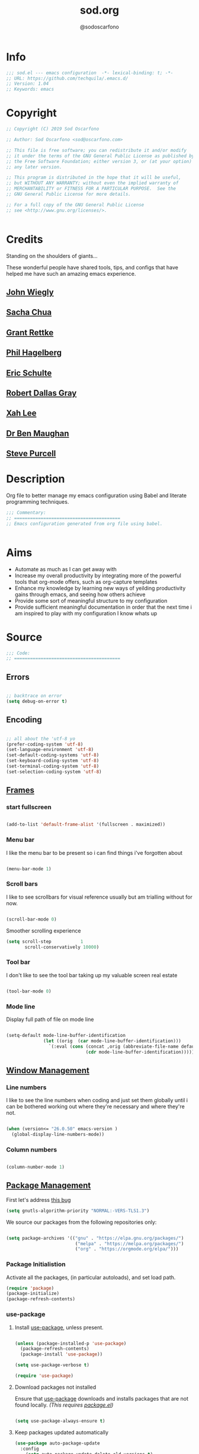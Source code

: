 #+TITLE: sod.org
#+AUTHOR: @sodoscarfono
#+EMAIL: sod@oscarfono.com

* Info
  #+BEGIN_SRC emacs-lisp :tangle yes
;;; sod.el --- emacs configuration  -*- lexical-binding: t; -*-
;; URL: https://github.com/techquila/.emacs.d/
;; Version: 1.04
;; Keywords: emacs
  #+END_SRC
* Copyright
  #+BEGIN_SRC emacs-lisp :tangle yes
;; Copyright (C) 2019 Sod Oscarfono

;; Author: Sod Oscarfono <sod@oscarfono.com>

;; This file is free software; you can redistribute it and/or modify
;; it under the terms of the GNU General Public License as published by
;; the Free Software Foundation; either version 3, or (at your option)
;; any later version.

;; This program is distributed in the hope that it will be useful,
;; but WITHOUT ANY WARRANTY; without even the implied warranty of
;; MERCHANTABILITY or FITNESS FOR A PARTICULAR PURPOSE.  See the
;; GNU General Public License for more details.

;; For a full copy of the GNU General Public License
;; see <http://www.gnu.org/licenses/>.


  #+END_SRC
* Credits
  Standing on the shoulders of giants...

  These wonderful people have shared tools, tips, and configs that have helped me have such an amazing emacs experience.

** [[https://github.com/jwiegley/dot-emacs/blob/master/init.el][John Wiegly]]
** [[http://pages.sachachua.com/.emacs.d/Sacha.html][Sacha Chua]]
** [[http://www.wisdomandwonder.com/wp-content/uploads/2014/03/C3F.html][Grant Rettke]]
** [[https://github.com/technomancy/emacs-starter-kit][Phil Hagelberg]]
** [[https://eschulte.github.io/emacs24-starter-kit/][Eric Schulte]]
** [[https://github.com/rdallasgray/graphene][Robert Dallas Gray]]
** [[http://ergoemacs.org/emacs/blog.html][Xah Lee]]

** [[http://pragmaticemacs.com/emacs/org-mode-basics-vii-a-todo-list-with-schedules-and-deadlines/][Dr Ben Maughan]]

** [[https://github.com/purcell][Steve Purcell]]
* Description
  Org file to better manage my emacs configuration using Babel and literate programming techniques.
  #+BEGIN_SRC emacs-lisp :tangle yes
;;; Commentary:
;; ========================================
;; Emacs configuration generated from org file using babel.


  #+END_SRC
* Aims
  - Automate as much as I can get away with
  - Increase my overall productivity by integrating more of the powerful tools that org-mode offers, such as org-capture templates
  - Enhance my knowledge by learning new ways of yeilding productivity gains through emacs, and seeing how others achieve
  - Provide some sort of meaningful structure to my configuration
  - Provide sufficient meaningful documentation in order that the next time i am inspired to play with my configuration I know whats up

* Source
  #+BEGIN_SRC emacs-lisp :tangle yes
  ;;; Code:
  ;; ========================================
  #+END_SRC

** Errors

   #+BEGIN_SRC emacs-lisp :tangle yes

;; backtrace on error
(setq debug-on-error t)

   #+END_SRC

** Encoding

   #+begin_src emacs-lisp :tangle yes

;; all about the 'utf-8 yo
(prefer-coding-system 'utf-8)
(set-language-environment 'utf-8)
(set-default-coding-systems 'utf-8)
(set-keyboard-coding-system 'utf-8)
(set-terminal-coding-system 'utf-8)
(set-selection-coding-system 'utf-8)

   #+end_src

** [[https://www.gnu.org/software/emacs/manual/html_node/elisp/Windows-and-Frames.html#Windows-and-Frames][Frames]]

*** start fullscreen
    #+begin_src emacs-lisp :tangle yes

(add-to-list 'default-frame-alist '(fullscreen . maximized))

    #+end_src
   
*** Menu bar
    I like the menu bar to be present so i can find things i've forgotten about
    #+begin_src emacs-lisp :tangle yes

(menu-bar-mode 1)

    #+end_src

*** Scroll bars
    I like to see scrollbars for visual reference usually but am trialling without for now.
    #+begin_src emacs-lisp :tangle yes

(scroll-bar-mode 0)

    #+end_src

    Smoother scrolling experience
    #+begin_src emacs-lisp :tangle yes
(setq scroll-step           1
       scroll-conservatively 10000)
    #+end_src

*** Tool bar
    I don't like to see the tool bar taking up my valuable screen real estate
    #+begin_src emacs-lisp :tangle yes

(tool-bar-mode 0)

    #+end_src

*** Mode line
    Display full path of file on mode line

    #+begin_src emacs-lisp :tangle yes

(setq-default mode-line-buffer-identification
              (let ((orig  (car mode-line-buffer-identification)))
                `(:eval (cons (concat ,orig (abbreviate-file-name default-directory))
                              (cdr mode-line-buffer-identification)))))

    #+end_src

** [[https://www.gnu.org/software/emacs/manual/html_node/elisp/Basic-Windows.html#Basic-Windows][Window Management]]

*** Line numbers
    I like to see the line numbers when coding and just set them globally until i can be bothered working out where they're necessary and where they're not.

    #+begin_src emacs-lisp :tangle yes

(when (version<= "26.0.50" emacs-version )
  (global-display-line-numbers-mode))

    #+end_src

*** Column numbers

    #+begin_src emacs-lisp :tangle yes

(column-number-mode 1)

    #+end_src

** [[https://www.emacswiki.org/emacs/ELPA][Package Management]]
First let's address [[https://debbugs.gnu.org/cgi/bugreport.cgi?bug=34341][this bug]]
#+begin_src emacs-lisp :tangle yes
(setq gnutls-algorithm-priority "NORMAL:-VERS-TLS1.3")
#+end_src
   We source our packages from the following repositories only:

   #+begin_src emacs-lisp :tangle yes

(setq package-archives '(("gnu" . "https://elpa.gnu.org/packages/")
                          ("melpa" . "https://melpa.org/packages/")
                          ("org" . "https://orgmode.org/elpa/")))

   #+end_src

*** Package Initialistion
    Activate all the packages, (in particular autoloads), and set load path.

    #+begin_src emacs-lisp :tangle yes
(require 'package)
(package-initialize)
(package-refresh-contents)

    #+end_src


*** use-package

**** Install [[https://github.com/jwiegley/use-package/blob/master/README.md][use-package]], unless present. 

     #+begin_src emacs-lisp :tangle yes

(unless (package-installed-p 'use-package)
  (package-refresh-contents)
  (package-install 'use-package))

(setq use-package-verbose t)

(require 'use-package)

     #+end_src

**** Download packages not installed
     Ensure that [[https://github.com/jwiegley/use-package/blob/master/README.md][use-package]] downloads and installs packages that are not found locally. /(This requires [[http://wikemacs.org/wiki/Package.el][package.el]])/

     #+begin_src emacs-lisp :tangle yes

(setq use-package-always-ensure t)

     #+end_src

**** Keep packages updated automatically
     #+BEGIN_SRC emacs-lisp :tangle yes
(use-package auto-package-update
  :config
    (setq auto-package-update-delete-old-versions t)
    (setq auto-package-update-hide-results t)
    (auto-package-update-maybe))
     #+END_SRC

**** Ensure required system packages are installed
     #+begin_src emacs-lisp :tangle yes

(use-package use-package-ensure-system-package)

     #+end_src

**** Diminishing and delighting minor modes

***** Diminish
      "diminish is invoked with the :diminish keyword, which is passed either a minor mode symbol, a cons of the symbol and its replacement string, or just a replacement string, in which case the minor mode symbol is guessed to be the package name with "-mode" appended at the end:"

      #+begin_src emacs-lisp :tangle yes

(use-package diminish)

      #+end_src

***** Delight
      "delight is invoked with the :delight keyword, which is passed a minor mode symbol, a replacement string or quoted mode-line data (in which case the minor mode symbol is guessed to be the package name with "-mode" appended at the end), both of these, or several lists of both. If no arguments are provided, the default mode name is hidden completely."

      #+begin_src emacs-lisp :tangle yes

(use-package delight)

      #+end_src

** Better File Management with XDG

   To keep the user's home and the =~/.emacs.d= folder as clean as possible, I
   follow the [[https://specifications.freedesktop.org/basedir-spec/basedir-spec-latest.html][XDG base directory specification]].

   Be careful that GNU Emacs will not create the appropriate folders if they do not
   exist. Therefore, it is necessary to create them yourself:

   #+begin_src bash
  mkdir ~/.cache/emacs ~/.local/share/emacs/
   #+end_src

   *NOTE:* you can find out more by going to my [[https://github.com/techquila/dotfiles][dotfiles]].

   #+begin_src emacs-lisp :tangle yes
  (defvar xdg-bin (getenv "XDG_BIN_HOME")
    "The XDG bin base directory.")

  (defvar xdg-cache (getenv "XDG_CACHE_HOME")
    "The XDG cache base directory.")

  (defvar xdg-config (getenv "XDG_CONFIG_HOME")
    "The XDG config base directory.")

  (defvar xdg-data (getenv "XDG_DATA_HOME")
    "The XDG data base directory.")

  (defvar xdg-lib (getenv "XDG_LIB_HOME")
    "The XDG lib base directory.")
   #+end_src

** [[https://github.com/jwiegley/use-package/blob/master/bind-key.el][bind-key]]
   If you have lots of keybindings set in your .emacs file, it can be
   hard to know which ones you haven't set yet, and which may now be
   overriding some new default in a new emacs version.  This module aims
   to solve that problem.

   #+begin_src emacs-lisp :tangle yes

(use-package bind-key)

   #+end_src

** Personalisation

   #+begin_src emacs-lisp :tangle yes

(setq user-full-name "Sod Oscarfono"
       user-mail-address "sod@oscarfono.com")

   #+end_src

** Theme
*** Inhibit startup screen.
    I don't want the default start up screen displayed on start up.  That logo is hideous!
    #+begin_src emacs-lisp :tangle yes

(setq inhibit-startup-message t)

    #+end_src

*** [[https://github.com/techquila/melancholy-theme.el][melancholy-theme]]
    The custom theme I'm working on.  Ongoing development. WIP.

    #+begin_src emacs-lisp :tangle yes

(use-package melancholy-theme)

(load-theme 'melancholy t)

    #+end_src

*** [[https://github.com/domtronn/all-the-icons.el#installation][icons]]
    Some sweet icons to enhance the ui.  

    In order for the icons to work it is very important that you install the Resource Fonts included in this package, they are available in the fonts directory. You can also install the latest fonts for this package in the (guessed?) based on the OS by calling the following function:

    #+begin_example
    M-x all-the-icons-install-fonts
    #+end_example

    #+begin_src emacs-lisp :tangle yes

(use-package all-the-icons)

    #+end_src

** Modeline
*** [[https://github.com/seagle0128/doom-modeline][doom-modeline]]
    This was a much better option than what I was doing previously.
    #+begin_src emacs-lisp :tangle yes

(use-package doom-modeline
  :hook (after-init . doom-modeline-mode))

    #+end_src

** Shell
   
*** Terminal Emulation with [[https://www.emacswiki.org/emacs/MultiTerm][multi-term]]
    Multiple concurrent terminal buffers are the only way to roll.  To start one just simply 'Control-Meta-SPACEBAR'.

    #+begin_src emacs-lisp :tangle yes

(use-package multi-term
  :bind ("C-M-SPC" . multi-term))


    #+end_src

** Encryption

*** GPG Agent
    Use an agent to manage GPG between shell sessions.

    #+begin_src emacs-lisp :tangle yes

(setq epg-gpg-program "/usr/bin/gpg")

    #+end_src

*** [[https://www.emacswiki.org/emacs/EasyPG][EasyPG]] to encrypt/decrypt files with a .gpg extension
    Add the following line to the top of the document to be encrypted and save the file with a .gpg extension.

    #+begin_example

    # -*- mode:org; epa-file-encrypt-to: ("sod@oscarfono.com") -*-

    #+end_example

    #+begin_src emacs-lisp :tangle yes

(require 'epa-file)
(epa-file-enable)

    #+end_src

** Authentication
*** Auth source
    I have a non-world readable file named /.authoinfo.gpg / within my home
    directory where I store my authentication details for the various
    services I need to authenticate to.  ERC and Org2Blog need these credentials to operate.

    #+begin_src emacs-lisp :tangle yes

(require 'auth-source)
(add-to-list 'auth-sources "~/.authinfo.gpg")

    #+end_src

*** IRC
    Load configuration and authentication info from an external source.

    #+begin_src emacs-lisp :tangle no

(load "~/.emacs.d/secrets/erc-config.el")

    #+end_src

** Docker
   integrate docker functionality into emacs
   #+begin_src emacs-lisp :tangle yes

;; dockerfile-mode: An emacs mode for handling Dockerfiles
;; https://github.com/spotify/dockerfile-mode
(use-package dockerfile-mode
  :mode ("Dockerfile\\'" . dockerfile-mode))

;; docker: manager docker from emacs
;; https://github.com/Silex/docker.el
(use-package docker
  :defer t
  :ensure-system-package docker
  :bind ("C-c d" . docker))

;; docker-compose-mode: Major mode for editing docker-compose files
;; https://github.com/meqif/docker-compose-mode
(use-package docker-compose-mode
  :defer t)

;; docker-tramp: TRAMP integration for docker containers
;; https://github.com/emacs-pe/docker-tramp.el
(use-package docker-tramp
  :defer t)

   #+end_src

** Productivity Management
*** Calendar

**** set location for calendar
     #+BEGIN_SRC emacs-lisp :tangle yes
(setq calendar-latitude -40.550620)
(setq calendar-longitude 175.199720)
     #+END_SRC

**** Don't display calendars i don't need
     #+BEGIN_SRC emacs-lisp :tangle yes
(setq holiday-general-holidays nil)
(setq holiday-christian-holidays nil)
(setq holiday-hebrew-holidays nil)
(setq holiday-islamic-holidays nil)
(setq holiday-bahai-holidays nil)
(setq holiday-oriental-holidays nil)
     #+END_SRC

**** set NZ Public Holidays
     #+BEGIN_SRC emacs-lisp :tangle yes

  ;; Use package nz-holidays to pull in New Zealands Public Holidays for calendar.
  (use-package nz-holidays)

  ;; append it to empty variable holiday-local-holidays
  (setq calendar-holidays (append holiday-local-holidays holiday-nz-holidays))

     #+END_SRC

**** Count days in given region
     From within Calendar, these functions enable to me to count days within a given region, excluding weekends, and public holidays.

     Taken from here: 
     [[https://stackoverflow.com/questions/23566000/how-to-count-days-excluding-weekends-and-holidays-in-emacs-calendar][https://stackoverflow.com/questions/23566000/how-to-count-days-excluding-weekends-and-holidays-in-emacs-calendar]]

     #+begin_src emacs-lisp :tangle yes
  ;; (defun calendar-count-days-region-excluding-weekends-and-holidays ()
  ;;  "Count the number of days (inclusive) between point and the mark, 
  ;;   excluding weekends and public holidays."
  ;;   (interactive)
  ;;   (let* ((days (- (calendar-absolute-from-gregorian
  ;;                    (calendar-cursor-to-date t))
  ;;                   (calendar-absolute-from-gregorian
  ;;                    (or (car calendar-mark-ring)
  ;;                        (error "No mark set in this buffer")))))
  ;;          (days (1+ (if (> days 0) days (- days)))))
  ;;     (message "Region has %d day%s (inclusive)"
  ;;              days (if (> days 1) "s" ""))))

  (defun my-calendar-count-days(d1 d2)
    (let* ((days (- (calendar-absolute-from-gregorian d1)
                    (calendar-absolute-from-gregorian d2)))
           (days (1+ (if (> days 0) days (- days)))))
      days))

  (defun my-calendar-count-weekend-days(date1 date2)
    (let* ((tmp-date (if (< date1 date2) date1 date2))
           (end-date (if (> date1 date2) date1 date2))
           (weekend-days 0))
      (while (<= tmp-date end-date)
        (let ((day-of-week (calendar-day-of-week
                            (calendar-gregorian-from-absolute tmp-date))))
          (if (or (= day-of-week 0)
                  (= day-of-week 6))
              (incf weekend-days ))
          (incf tmp-date)))
      weekend-days))

  (defun calendar-count-days-region2 ()
    "Count the number of days (inclusive) between point and the mark 
    excluding weekends and holidays."
    (interactive)
    (let* ((d1 (calendar-cursor-to-date t))
           (d2 (car calendar-mark-ring))
           (date1 (calendar-absolute-from-gregorian d1))
           (date2 (calendar-absolute-from-gregorian d2))
           (start-date (if (<  date1 date2) date1 date2))
           (end-date (if (> date1 date2) date1 date2))
           (days (- (my-calendar-count-days d1 d2)
                    (+ (my-calendar-count-weekend-days start-date end-date)
                       (my-calendar-count-holidays-on-weekdays-in-range
                        start-date end-date)))))
      (message "Region has %d workday%s (inclusive)"
               days (if (> days 1) "s" ""))))
     #+end_src

*** Conveniences

**** delete-selection-mode
     allows me to delete highlighted region.  Not standard behaviour in emacs.
     #+BEGIN_SRC emacs-lisp :tangle yes

(delete-selection-mode 1)

     #+END_SRC

**** [[https://www.emacswiki.org/emacs/ElDoc][Eldoc]]
     A very simple but effective thing, eldoc-mode is a MinorMode which shows you, in the echo area, the argument list of the function call you are currently writing. Very handy. By NoahFriedman. Part of Emacs.

     #+begin_src emacs-lisp :tangle yes

(use-package "eldoc"
  :diminish eldoc-mode
  :commands turn-on-eldoc-mode
  :defer t
  :init
  (progn
  (add-hook 'emacs-lisp-mode-hook 'turn-on-eldoc-mode)
  (add-hook 'lisp-interaction-mode-hook 'turn-on-eldoc-mode)
  (add-hook 'ielm-mode-hook 'turn-on-eldoc-mode)))

     #+end_src

**** [[https://julien.danjou.info/projects/emacs-packages][rainbow-mode]] 
     rainbow-mode is a minor mode for Emacs which highlights text representing color codes in various forms by setting the background color of the text accordingly.

     #+begin_src emacs-lisp :tangle yes

(use-package rainbow-mode
  :diminish rainbow-mode
  :init (rainbow-mode))

     #+end_src

**** [[http://ledger-cli.org/3.0/doc/ledger-mode.html][ledger-mode]]
     #+begin_src emacs-lisp :tangle yes

;; ledger
(use-package ledger-mode
  :mode "\\.ledger\\'"
  :config
  (define-key ledger-mode-map (kbd "C-c t") 'ledger-mode-clean-buffer)
  (setq ledger-post-amount-alignment-at :decimal
        ledger-post-amount-alignment-column 49
        ledger-clear-whole-transactions t)
        (use-package flycheck-ledger))

     #+end_src

**** Regex 
***** Re-Builder (M-x re-builder)
#+begin_src emacs-lisp :tangle no
(require 're-builder)
(setq reb-re-syntax 'string)
#+end_src
***** xr
converts Emacs regular expressions to the structured rx form thus being and inverse of rx.
#+begin_src emacs-lisp :tangle no
(use-package xr)
#+end_src

**** Remote File Access with [[https://www.emacswiki.org/emacs/TrampMode][TRAMP]]
     #+begin_src emacs-lisp :tangle yes

(setq tramp-default-user "sod")
(setq tramp-default-method "ssh")
;;(set-default 'tramp-default-proxies-alist (quote ((".*" "\\`root\\'" "/ssh:%h:"))))

     #+end_src

**** Run emacs-server
     Various programs can invoke your choice of editor to edit a particular
     piece of text. For instance, version control programs invoke an editor
     to enter version control logs, and the Unix mail
     utility invokes an editor to enter a message to send. By convention,
     your choice of editor is specified by the environment variable
     EDITOR. If you set EDITOR to ‘emacs’, Emacs would be invoked, but in
     an inconvenient way—by starting a new Emacs process. This is
     inconvenient because the new Emacs process doesn’t share buffers, a
     command history, or other kinds of information with any existing Emacs
     process.

     You can solve this problem by setting up Emacs as an edit server, so
     that it “listens” for external edit requests and acts accordingly.

     #+begin_src emacs-lisp :tangle no
(add-hook 'after-init-hook
  (lambda ()
    (require 'server)
    (setq server-auth-dir "~/.emacs.d/server") ;; Server file location
    (setq server-name "emacs_server0")         ;; Server mutex file name
    (unless (server-running-p)
              (server-start))))

(add-hook 'server-done-hook ((lambda nil (kill-buffer nil)) delete-frame))

(add-hook 'server-switch-hook 
  (lambda nil 
    (let (server-buf) 
    (setq server-buf (current-buffer)) 
    (bury-buffer)
    (switch-to-buffer-other-frame server-buf))))

     #+end_src

**** [[https://github.com/Fuco1/smartparens/wiki][smartparens]]
     Smartparens is minor mode for Emacs that deals with parens pairs and
     tries to be smart about it. 

     #+begin_src emacs-lisp :tangle yes

(use-package smartparens-config
    :ensure smartparens
    :config
    (progn
      (show-smartparens-global-mode t)))

(add-hook 'prog-mode-hook 'turn-on-smartparens-strict-mode)
(add-hook 'markdown-mode-hook 'turn-on-smartparens-strict-mode)

     #+end_src

**** multiple cursors
     #+begin_src emacs-lisp :tangle yes

(use-package multiple-cursors)

     #+end_src

**** subwords
     subword-mode changes all cursor movement/edit commands to stop in between the “camelCase” words.

     superword-mode  is similar.  It treats text like “x_y” as one word.  Useful for “snake_case”.

     subword-mode ＆ superword-mode are mutally exclusive.  Turning one on turns off the other.

     To see whether you have subword-mode on, call describe-variable then type “subword-mode”.  Same for superword-mode.

     #+begin_src emacs-lisp :tangle yes

(subword-mode 1)

     #+end_src

**** yes/no becomes y/n

     #+begin_src emacs-lisp :tangle yes

(fset 'yes-or-no-p 'y-or-n-p)

     #+end_src

**** magit
     #+BEGIN_SRC emacs-lisp :tangle yes
(use-package magit
  :bind ("C-x g" . magit-status))

     #+END_SRC

**** engine-search

*** [[http://orgmode.org/][org-mode]]
**** global settings:
***** use org
      #+BEGIN_SRC emacs-lisp :tangle yes
(use-package org
  :ensure org-plus-contrib)
      #+END_SRC

***** set default directory and files
      #+begin_src emacs-lisp :tangle yes
  
(setq org-directory "~/Dropbox/org")

      #+end_src

***** set global key-bindings for org-mode features
      #+begin_src emacs-lisp :tangle yes

(define-key global-map "\C-cl" 'org-store-link)

      #+end_src

***** use org-contacts for contact management
      #+BEGIN_SRC emacs-lisp :tangle yes

(use-package org-contacts
  :ensure nil
  :after org
  :custom (org-contacts-files '("~/Dropbox/capture/contacts.org")))

      #+END_SRC

***** skeleton setup for org files
      #+BEGIN_SRC emacs-lisp :tangle yes

(define-skeleton org-skeleton
  "Header info for a emacs-org file."
  "Title: "
  "#+TITLE: " str " \n"
  "#+AUTHOR: Sod Oscarfono \n"
  "#+EMAIL: sod@oscarfono.com\n"
  "#+BABEL: :session *R* :cache yes :results output graphics :exports both :tangle yes \n"
  "-----"
 )
(global-set-key [C-S-f4] 'org-skeleton)

      #+END_SRC

***** org tempo for source block expansion
      #+begin_src emacs-lisp :tangle yes

(require 'org-tempo)

      #+end_src

***** clock-in
#+begin_src emacs-lisp :tangle yes
(setq org-clock-persist 'history)
(org-clock-persistence-insinuate)
#+end_src
**** TODO's

***** set file and priorities
      #+begin_src emacs-lisp :tangle yes

;;file to save todo items
(setq org-agenda-files (quote ("~/Dropbox/capture/todo.org")))

;;set priority range from A to C with default A
(setq org-highest-priority ?A)
(setq org-lowest-priority ?C)
(setq org-default-priority ?C)

;;set colours for priorities
(setq org-priority-faces '((?A . (:foreground "#f92672" :weight bold))
                           (?B . (:foreground "#00b7ff"))
                           (?C . (:foreground "#ffb728"))))

      #+end_src

***** set *TODO* sequence
      When TODO keywords are used as workflow states, you might want to keep
      track of when a state change occurred and maybe take a note about this
      change. You can either record just a timestamp, or a time-stamped note
      for a change. These records will be inserted after the headline as an
      itemized list, newest first1. When taking a lot of notes, you might
      want to get the notes out of the way into a drawer (see
      Drawers). Customize org-log-into-drawer to get this behavior—the
      recommended drawer for this is called LOGBOOK2. You can also overrule
      the setting of this variable for a subtree by setting a
      LOG_INTO_DRAWER property.

      Since it is normally too much to record a note for every state, Orgm
      ode expects configuration on a per-keyword basis for this. This is
      achieved by adding special markers ‘!’ (for a timestamp) or ‘@’ (for a
      note with timestamp) in parentheses after each keyword. For example,
      with the setting:

      #+begin_src emacs-lisp :tangle yes

(setq org-todo-keywords
  '((sequence "★ TODO(t)" "📌 NEXT(n/)" "⚠ WAIT(w@/!)" "|" "✔ DONE(d!)" "✘ KILL(k!)" "➰ PASS(p@/!)" )))

      #+end_src

***** Log *TODO* done time
      #+begin_src emacs-lisp :tangle yes

(setq org-log-done 'time)

      #+end_src

***** Set line wrap
      #+begin_src emacs-lisp :tangle yes

(setq org-startup-indented t) 
(setq org-startup-truncated nil)

      #+end_src

**** [[http://orgmode.org/manual/Agenda-Views.html][org-agenda]]
     #+begin_src emacs-lisp :tangle yes

  (org-agenda nil "a") ;; present org-agenda on emacs startup
 
  (define-key global-map "\C-ca" 'org-agenda)

  ;; Emacs contains the calendar and diary by Edward M. Reingold.  The
  ;; calendar displays a three-month calendar with holidays from
  ;; different countries and cultures. The diary allows you to keep
  ;; track of anniversaries, lunar phases, sunrise/set, recurrent
  ;; appointments (weekly, monthly) and more. In this way, it is quite
  ;; complementary to Org. It can be very useful to combine output from
  ;; Org with the diary.
 
  ;; In order to include entries from the Emacs diary into Org mode's
  ;; agenda, you only need to customize the variable
  (setq org-agenda-include-diary t)

  ;;open agenda in current window
  (setq org-agenda-window-setup (quote current-window))
  ;;warn me of any deadlines in next 7 days
  (setq org-deadline-warning-days 7)
  ;;show me tasks scheduled or due in next fortnight
  (setq org-agenda-span (quote fortnight))
  ;;don't show tasks as scheduled if they are already shown as a deadline
  (setq org-agenda-skip-scheduled-if-deadline-is-shown t)
  ;;don't give awarning colour to tasks with impending deadlines
  ;;if they are scheduled to be done
  (setq org-agenda-skip-deadline-prewarning-if-scheduled (quote pre-scheduled))
  ;;don't show tasks that are scheduled or have deadlines in the
  ;;normal todo list
  (setq org-agenda-todo-ignore-deadlines (quote all))
  (setq org-agenda-todo-ignore-scheduled (quote all))
  ;;sort tasks in order of when they are due and then by priority
  (setq org-agenda-sorting-strategy
    (quote
     ((agenda deadline-up priority-down)
      (todo priority-down category-keep)
      (tags priority-down category-keep)
      (search category-keep))))

     #+end_src

**** [[https://github.com/sabof/org-bullets][org-bullets]]
     Show org-mode bullets as UTF-8 characters.

     #+begin_src emacs-lisp :tangle yes

(use-package org-bullets
  :config (add-hook 'org-mode-hook (lambda () (org-bullets-mode 1))))

     #+end_src

**** [[http://orgmode.org/manual/Capture.html#Capture][org-capture]]
     Capture lets you quickly store notes with little interruption of your work flow.  

     #+begin_src emacs-lisp :tangle yes

(define-key global-map "\C-cc" 'org-capture)

     #+end_src

**** [[http://orgmode.org/manual/Capture-templates.html#Capture-templates][org-capture-templates]]

     #+begin_src emacs-lisp :tangle yes
(use-package org-capture
  :ensure nil
  :after org
  :preface
    (defvar my/org-contacts-template "* %(org-contacts-template-name)
      :PROPERTIES:
        :ADDRESS: %^{street name. city, postcode NZ}
        :BIRTHDAY: %^{yyyy-mm-dd}t
        :EMAIL: %(org-contacts-template-email)
        :PHONE: %^{022 222 222}
        :NOTE: %^{NOTE}
      :END:" "Template for org-contacts.")
    (defvar my/org-expenses-template "* %^{expense}
      :PROPERTIES:
        :DATE: %U
        :AMOUNT: %^{$0.00}
        :PAID_TO: %^{company}
        :PAYMENT_TYPE: %^{eftpos|cash|effort}
      :END:" "Template to capture expenses")
    (defvar my/org-greatquotes-template "* %^{great quote here}
     :PROPERTIES:
       :ATTRIBUTION: /n %?
     :END" "Template to capture great quotes when i learn of them")    
    (defvar my/org-recipe-template "** %^{recipe-name}
      :PROPERTIES:
        :PREPTIME: 
        :COOKTIME:
        :EATTIME:
        :INGREDIENTS: %?
        :METHOD:
        :SHOPLIST:
      :END:" "Template to capture recipe information")
 :custom
 (org-capture-templates
   `(("c" "Contact" entry (file+headline "~/Dropbox/capture/contacts.org" "Friends"), my/org-contacts-template :empty-lines 1)
     ("d" "Documentation" entry (file+headline "~/Dropbox/capture/docs.org" "Documentation") "** %^{Subject}\n %^g\n %?\n %i\n Added %U")
     ("e" "Expense" entry (file+datetree "~/Dropbox/capture/expenses.org"), my/org-expenses-template :empty-lines 1)
     ("i" "Idea" entry (file+datetree "~/Dropbox/capture/ideas.org" "Ideas") "** 💡 %?\n I had this idea on %U\n %a" :empty-lines 1)
     ("j" "Journal" entry (file+datetree "~/Dropbox/capture/journal.org") "* %?\n Entered on %U\n" :empty-lines 1)
     ("L" "Lyric" entry (file+headline "~/Dropbox/capture/lyrics.org" "Lyrical Ideas Capture") "** %^{working-title}\n %^{verse}\n %^{hook}\n")
     ("gq" "Quote" entry (file+headline "~/Dropbox/capture/quotes.org"), my/org-greatquotes-template :empty-lines 1)
     ("r" "Read" entry (file+headline "~/Dropbox/capture/someday.org" "Read") "** %^{title}\n %^{author}" :empty-lines 1)
     ("R" "Recipe" entry (file+headline "~/Dropbox/capture/recipes.org" "Recipes"), my/org-recipe-template :empty-lines 1)
     ("s" "Subject" entry (file+headline "~/Dropbox/capture/someday.org" "Write"), "** %^{subject}\n" :empty-lines 1)
     ("t" "Todo" entry (file+headline "~/Dropbox/capture/todo.org" "Tasks") "** ★ TODO %?\n %i\n %a" :empty-lines 1)
     ("W" "Wishlist" entry (file+headline "~/Dropbox/capture/someday.org" "Wishlist") "** %^{thing}" :empty-lines 1) 
     ("w" "Watch" entry (file+headline "~/Dropbox/capture/someday.org" "Watch") "** ★  %^{movie title}\n %a" :empty-lines 1))))
   
     #+end_src

**** org-exports

     #+begin_src emacs-lisp :tangle yes

(use-package ox-hugo)
(use-package ox-mediawiki)
(use-package ox-minutes)
(use-package ox-slimhtml)

(setq org-export-backends '(ascii html hugo icalendar latex md mediawiki minutes slimhtml))

     #+end_src

**** org-babel

***** use org-install
      #+begin_src emacs-lisp :tangle yes

(require 'org-install)

      #+end_src

***** load these language dictionaries for source blocks
      #+begin_src emacs-lisp :tangle yes

(org-babel-do-load-languages
 'org-babel-load-languages
 '((ditaa . t)
   (css . t)
   (js . t)
   (latex . t)
   (python . t)
   (R . t)
   (sass . t)
   (shell . t)))

      #+end_src

**** org-babel-async
#+begin_src emacs-lisp :tangle yes
(use-package ob-async)
#+end_src

**** org-mind-map
     #+begin_src emacs-lisp :tangle yes
  ;; This is an Emacs package that creates graphviz directed graphs from
  ;; the headings of an org file
  (use-package org-mind-map
    :init
    (require 'ox-org)
    ;; Uncomment the below if 'ensure-system-packages` is installed
    ;;  :ensure-system-package (gvgen .graphviz) 
    :config
    (setq org-mind-map-engine "dot")       ; Default. Directed Graph
    ;; (setq org-mind-map-engine "neato")  ; Undirected Spring Graph
    ;; (setq org-mind-map-engine "twopi")  ; Radial Layout
    ;; (setq org-mind-map-engine "fdp")    ; Undirected Spring Force-Directed
    ;; (setq org-mind-map-engine "sfdp")   ; Multiscale version of fdp for the layout of large graphs
    ;; (setq org-mind-map-engine "twopi")  ; Radial layouts
    ;; (setq org-mind-map-engine "circo")  ; Circular Layout
  )
     #+end_src

**** org-plot
     Graphs with gnuplot

     #+begin_src emacs-lisp :tangle yes
(use-package gnuplot
  :commands gnuplot-mode
  :defer t
  :bind ("C-M-g" . gnuplot))
     #+end_src

**** org-publish 

#+begin_src emacs-lisp :tangle no
(add-to-list 'load-path "~/code/src/github.com/techquila/my-blog-publisher/")
(load "my-blog-publisher") 
#+end_src

     #+begin_src emacs-lisp :tangle yes
(require 'ox-publish)
(require 'seq)
#+end_src

     #+begin_src emacs-lisp :tangle yes
(setq my-blog/repo "~/code/src/github.com/techquila/sod.oscarfono.com/blog/")
     #+end_src

     #+begin_src emacs-lisp :tangle yes
(setq org-publish-use-timestamps-flag t
      org-publish-timestamp-directory (concat my-blog/repo "cache/"))
     #+end_src

     #+begin_src emacs-lisp :tangle yes
(setq org-html-html5-fancy t)     
     #+end_src

     #+begin_src emacs-lisp :tangle yes
     (setq org-export-global-macros
       '(("begin-article" . "@@html:<article>@@")
         ("end-article" . "@@html:</article>@@")
         ("begin-section" . "@@html:<section>@@")
         ("end-section" . "@@html:</section>@@")
         ("begin-aside" . "@@html:<aside>@@")
         ("end-aside" . "@@html:</aside>@@")
         ("begin-header" . "@@html:<header>@@")
         ("end-header" . "@@html:</header>@@")
         ("begin-footer" . "@@html:<footer>@@")
         ("end-footer" . "@@html:</footer>@@"))) 

     #+end_src

     #+begin_src emacs-lisp :tangle yes
(defun my-blog/get-preview (filename)
    "Returns a list: '(<needs-more> <preview-string>) where
  <needs-more> is t or nil, indicating whether a \"Read More...\"
  link is needed."
    (with-temp-buffer
      (insert-file-contents (concat my-blog/repo "posts/" filename))
      (goto-char (point-min))
      (let ((content-start (or
			    ;; Look for the first non-keyword line
			    (and (re-search-forward "^[^#]" nil t)
				 (match-beginning 0))
			    ;; Failing that, assume we're malformed and
			    ;; have no content
			    (buffer-size)))
	    (marker (or
		     (and (re-search-forward "^#\\+BEGIN_more$" nil t)
			  (match-beginning 0))
		     (buffer-size))))
	;; ;; Return a pair of '(needs-more preview-string)
	(list (not (= marker (buffer-size)))
	      (buffer-substring content-start marker)))))
     #+end_src

     #+begin_src emacs-lisp :tangle yes
(defun my-blog/sitemap (title list)
  "Generate the sitemap (Blog Main Page)"
  (concat "#+TITLE: " title "\n" "--------\n"
          (string-join (mapcar #'car (cdr list)) "\n\n")))

     #+end_src

     #+begin_src emacs-lisp :tangle yes
(defun my-blog/sitemap-entry (entry style project)
  "Sitemap (Blog Main Page) Entry Formatter"
  (when (not (directory-name-p entry))
    (format (string-join
             '("* [[file:%s][%s]]\n"
               "#+BEGIN_published\n"
               "%s\n"
               "#+END_published\n\n"
               "%s\n"
               "--------\n"))
            entry
            (org-publish-find-title entry project)
            (format-time-string "%A, %B %_d %Y at %l:%M %p %Z" (org-publish-find-date entry project))
            (let* ((preview (my-blog/get-preview entry))
                   (needs-more (car preview))
                   (preview-text (cadr preview)))
              (if needs-more
                  (format
                   (concat
                    "%s\n\n"
                    "#+BEGIN_morelink\n"
                    "[[file:%s][Read More...]]\n"
                    "#+END_morelink\n")
                   preview-text entry)
                (format "%s" preview-text))))))
     #+end_src

     #+begin_src emacs-lisp :tangle yes
       (setq org-publish-project-alist
         `(("blog"
             :components ("posts" "templates" "scripts" "styles" "images" "rss"))
           ("posts"
             :base-directory ,(concat my-blog/repo "posts/")
             :base-extension "org"
             :publishing-directory ,(concat my-blog/repo "public/posts/")
             :publishing-function ox-slimhtml-publish-to-html
             :with-author t
             :with-creator nil
             :with-date t
             :with-title t
             :with-toc nil
             :html-doctype html5
             :html-head-include-default-style nil
             :html-head-include-scripts nil
             :html-html5-fancy t
             :html-link-home "/"
             :html-link-up "articles.html"
             :auto-sitemap t
             :sitemap-filename "articles.org"
             :sitemap-format-entry my-blog/sitemap-entry
             :sitemap-function my-blog/sitemap
             :sitemap-title "Published articles"
             :sitemap-sort-files anti-chronologically)
           ("templates"
             :base-directory ,(concat my-blog/repo "templates/")
             :base-extension "html"
             :publishing-directory ,(concat my-blog/repo "public/templates")
             :publishing-function org-publish-attachment
             :recursive t)
           ("scripts"
             :base-directory ,(concat my-blog/repo "templates/")
             :base-extension "el\\|go\\|js"
             :publishing-directory ,(concat my-blog/repo "public/templates")
             :publishing-function org-publish-attachment
             :recursive t)
           ("styles"
             :base-directory ,(concat my-blog/repo "templates/")
             :base-extension "css"
             :publishing-directory ,(concat my-blog/repo "public/templates")
             :publishing-function org-publish-attachment
             :recursive t)
           ("images"
             :base-directory ,(concat my-blog/repo "templates/")
             :base-extension "jpg\\|gif\\|png\\|svg"
             :publishing-directory ,(concat my-blog/repo "public/templates")
             :publishing-function org-publish-attachment
             :recursive t)
           ("rss"
             :base-directory , (concat my-blog/repo "raw/")
             :base-extension ".org"
             :publishing-directory ,(concat my-blog/repo "public/raw")
             :publishing-function org-rss-publish-to-rss
             :html-link-use-abs-url t
             :export-with-tags nil
             :section-numbers nil
             :with-date t
             :with-title t
             :with-toc nil)))


     #+end_src

*** Autocompletion and Snippets

**** auto-complete mode
     #+begin_src emacs-lisp :tangle yes

(use-package auto-complete)

     #+end_src

**** [[http://company-mode.github.io/][company-mode]]
     Company is a text completion framework for Emacs. The name stands for "*COMP*lete *ANY*thing". It uses pluggable back-ends and front-ends to retrieve and display completion candidates.

     #+begin_src emacs-lisp :tangle yes
(use-package company
  :defer 0.5
  :delight
  :custom
  (company-begin-commands '(self-insert-command))
  (company-idle-delay .1)
  (company-minimum-prefix-length 2)
  (company-show-numbers t)
  (company-tooltip-align-annotations 't)
  (global-company-mode t))

     #+end_src

**** [[https://github.com/emacs-helm/helm][helm]]
     Helm is an Emacs framework for incremental completions and narrowing selections. It helps to rapidly complete file names, buffer names, or any other Emacs interactions requiring selecting an item from a list of possible choices.

     #+begin_src emacs-lisp :tangle yes

(use-package helm
  :diminish helm-mode
  :init
  (progn
    (require 'helm-config)
    (setq helm-candidate-number-limit 100)
    ;; From https://gist.github.com/antifuchs/9238468
    (setq helm-idle-delay 0.0
          helm-input-idle-delay 0.01
          helm-yas-display-key-on-candidate t
          helm-quick-update t
          helm-M-x-requires-pattern nil
          helm-ff-skip-boring-files t)
    (helm-mode))
  :bind (("C-c h" . helm-mini)
         ("C-h a" . helm-apropos)
         ("C-x C-b" . helm-buffers-list)
         ("C-x b" . helm-buffers-list)
         ("M-y" . helm-show-kill-ring)
         ("M-x" . helm-M-x)
         ("C-x c o" . helm-occur)
         ("C-x c s" . helm-swoop)
         ("C-x c y" . helm-yas-complete)
         ("C-x c Y" . helm-yas-create-snippet-on-region)
         ("C-x c b" . my/helm-do-grep-book-notes)
         ("C-x c SPC" . helm-all-mark-rings)))

     #+end_src

**** [[https://github.com/smihica/emmet-mode][emmet-mode]]
     This is a major mode for html and css expansion that i'm trying out.  Forked from as [[https://github.com/rooney/zencoding][zencoding-mode]].

     #+begin_src emacs-lisp :tangle yes

(use-package emmet-mode
  :config
    (progn (add-hook 'sgml-mode-hook 'emmet-mode) ;; Auto-start on any markup modes
           (add-hook 'css-mode-hook  'emmet-mode)))

     #+end_src

**** [[https://www.emacswiki.org/emacs/Yasnippet][Yasnippet]]
     YASnippet is a template system for Emacs. It allows you to type an abbreviation and automatically expand it into function templates.

     #+begin_src emacs-lisp :tangle yes

(use-package yasnippet
  :diminish yas-minor-mode
  :init (yas-global-mode)
  :config
  (progn
    (yas-global-mode)
    (add-hook 'hippie-expand-try-functions-list 'yas-hippie-try-expand)
    (setq yas-key-syntaxes '("w_" "w_." "^ "))
    (setq yas-installed-snippets-dir "~/.emacs.d/elpa/yasnippet-20160801.1142/snippets")
    (setq yas-expand-only-for-last-commands nil)

    (yas-global-mode 1)

    (bind-key "\t" 'hippie-expand yas-minor-mode-map)
;;    (add-to-list 'yas-prompt-functions 'shk-yas/helm-prompt)
;; yasnippet messes with terminal mode tab completion so let's leave it off for that
    (add-hook 'term-mode-hook (lambda()(yas-minor-mode -1)))))

(use-package react-snippets)

     #+end_src

*** Email with [[https://www.emacswiki.org/emacs/GnusTutorial][GNU's]] ]]

**** [[https://www.emacswiki.org/emacs/GnusTutorial#toc2][GNU's]]
     Gnus, an Emacs package for reading e-mail and Usenet news (and many
     other things). It offers features that other news and mail readers
     lack. It is highly customizable and extensible.

     #+begin_src emacs-lisp :tangle yes

(require 'gnus)

     #+end_src

*** Project managment with [[https://github.com/bbatsov/projectile][projectile]]
    Helm support using [[https://github.com/bbatsov/helm-projectile][helm-projectile]]

    #+begin_src emacs-lisp :tangle yes

(use-package projectile
  :diminish projectile-mode
  :bind-keymap ("C-c p" . projectile-command-map)
  :config
  (progn
(setq projectile-project-search-path '("~/code/src/" "~/dev/"))
    (setq projectile-completion-system 'helm)
    (setq projectile-enable-caching t)
    (setq projectile-indexing-method 'alien)
    (add-to-list 'projectile-globally-ignored-files "node-modules")))
  (projectile-mode +1)

(use-package helm-projectile
  :config (helm-projectile-on))

    #+end_src

*** LaTeX
    #+begin_src emacs-lisp :tangle yes
(use-package auctex
  :defer t)
    #+end_src

*** PDF
    #+begin_src emacs-lisp :tangle yes
(use-package pdf-tools
  :defer t)
    #+end_src
*** Language assist

**** linting
***** flycheck

      #+begin_src emacs-lisp :tangle yes

(use-package flycheck
  :config
    (global-flycheck-mode))

      #+end_src

**** configuration
***** ansible-mode
      #+begin_src emacs-lisp :tangle yes

(use-package ansible
  :commands ansible-mode)

      #+end_src

***** crontab-mode
      #+begin_src emacs-lisp :tangle yes

(use-package crontab-mode
:mode "\\.cron\\(tab\\)?\\'")

      #+end_src
 
***** [[https://github.com/emacsmirror/ldap-mode][ldap-mode]]
      major modes for editing LDAP schema and LDIF files

      #+begin_src emacs-lisp :tangle no

(use-package ldap-mode
  :commands ldap-mode)

      #+end_src

**** latex
     #+begin_src emacs-lisp :tangle yes
(use-package tex
  :ensure auctex)
     #+end_src

**** lisp
**** PDF
**** python
**** html
***** emacs-htmlize
      #+begin_src emacs-lisp :tangle yes
(use-package htmlize)
      #+end_src
**** css
***** scss-mode

      #+begin_src emacs-lisp :tangle yes

(use-package scss-mode
  :commands scss-mode
  :mode "\\.s{a|c}ss?\\'")

      #+end_src

****** ssh-mode
       #+begin_src emacs-lisp :tangle yes

(use-package ssh-config-mode
  :mode ((".ssh/config\\'"       . ssh-config-mode)
         ("sshd?_config\\'"      . ssh-config-mode)
         ("known_hosts\\'"       . ssh-known-hosts-mode)
         ("authorized_keys2?\\'" . ssh-authorized-keys-mode)))

       #+end_src

****** yaml-mode
       #+begin_src emacs-lisp :tangle yes
(use-package yaml-mode
  :commands yaml-mode
  :mode "\\.yml\\'")
  :delight 

       #+end_src
**** javascript
***** [[https://www.emacswiki.org/emacs/Js2Mode][js2-mode]]
      This JavaScript editing mode supports:

      - strict recognition of the Ecma-262 language standard
      - support for most Rhino and SpiderMonkey extensions from 1.5 and up
      - parsing support for ECMAScript for XML (E4X, ECMA-357)
      - accurate syntax highlighting using a recursive-descent parser
      - on-the-fly reporting of syntax errors and strict-mode warnings
      - undeclared-variable warnings using a configurable externs framework
      - "bouncing" line indentation to choose among alternate indentation points
      - smart line-wrapping within comments and strings
      - code folding:
	- show some or all function bodies as {...}
	- show some or all block comments as /*...*/
      - context-sensitive menu bar and popup menus
      - code browsing using the `imenu' package
      - many customization options

	#+begin_src emacs-lisp :tangle yes

      (use-package js2-mode
	:init
	  (setq js-basic-indent 2)
	  (setq-default js2-basic-indent 2
		      js2-basic-offset 2
		      js2-auto-indent-p t
		      js2-cleanup-whitespace t
		      js2-enter-indents-newline t
		      js2-indent-on-enter-key t
		      js2-global-externs (list "window" "module" "require" "buster" "sinon" "assert" "refute" "setTimeout" "clearTimeout" "setInterval" "clearInterval" "location" "__dirname" "console" "JSON" "jQuery" "$"))

	(add-hook 'js2-mode-hook
		  (lambda ()
		    (push '("function" . ?ƒ) prettify-symbols-alist)))

	(add-to-list 'auto-mode-alist '("\\.js$" . js2-mode)))

	#+end_src

****** Color defined variables with color-identifiers-mode:

       #+begin_src emacs-lisp :tangle yes
(use-package color-identifiers-mode
    :init
      (add-hook 'js2-mode-hook 'color-identifiers-mode))
       #+end_src

******  While editing JavaScript is baked into Emacs, it is quite important to have flycheck validate the source based on jshint, and eslint. Let’s prefer eslint:

       #+begin_src emacs-lisp :tangle yes
(add-hook 'js2-mode-hook
          (lambda () (flycheck-select-checker "javascript-eslint")))
       #+end_src

***** tern
      The Tern project is a JavaScript analyzer that can be used to improve the JavaScript integration with editors like Emacs.
      #+begin_src emacs-lisp :tangle yes
(add-to-list 'load-path "~/code/src/github.com/ternjs/tern/emacs/")(
autoload 'tern-mode "tern.el" nil t)

(use-package tern-auto-complete
   :config
     (use-package company-tern
        :init (add-to-list 'company-backends 'company-tern)))
      #+end_src

      The following additional keys are bound:

      M-.
      Jump to the definition of the thing under the cursor.
      M-,
      Brings you back to last place you were when you pressed M-..
      C-c C-r
      Rename the variable under the cursor.
      C-c C-c
      Find the type of the thing under the cursor.
      C-c C-d
      Find docs of the thing under the cursor. Press again to open the associated URL (if any). 

***** js2-refactor

      The js2-refactor mode should start with C-c . and then a two-letter mnemonic shortcut.

      - ef is extract-function: Extracts the marked expressions out into a new named function.
      - em is extract-method: Extracts the marked expressions out into a new named method in an object literal.
      - ip is introduce-parameter: Changes the marked expression to a parameter in a local function.
      - lp is localize-parameter: Changes a parameter to a local var in a local function.
      - eo is expand-object: Converts a one line object literal to multiline.
      - co is contract-object: Converts a multiline object literal to one line.
      - eu is expand-function: Converts a one line function to multiline (expecting semicolons as statement delimiters).
      - cu is contract-function: Converts a multiline function to one line (expecting semicolons as statement delimiters).
      - ea is expand-array: Converts a one line array to multiline.
      - ca is contract-array: Converts a multiline array to one line.
      - wi is wrap-buffer-in-iife: Wraps the entire buffer in an immediately invoked function expression
	ig is inject-global-in-iife: Creates a shortcut for a marked global by injecting it in the wrapping immediately invoked function expression
      - ag is add-to-globals-annotation: Creates a /*global */ annotation if it is missing, and adds the var at point to it.
      - ev is extract-var: Takes a marked expression and replaces it with a var.
      - iv is inline-var: Replaces all instances of a variable with its initial value.
      - rv is rename-var: Renames the variable on point and all occurrences in its lexical scope.
      - vt is var-to-this: Changes local var a to be this.a instead.
      - ao is arguments-to-object: Replaces arguments to a function call with an object literal of named arguments. Requires yasnippets.
      - 3i is ternary-to-if: Converts ternary operator to if-statement.
      - sv is split-var-declaration: Splits a var with multiple vars declared, into several var statements.
      - uw is unwrap: Replaces the parent statement with the selected region.


      #+begin_src emacs-lisp :tangle yes
(use-package js2-refactor
  :init   (add-hook 'js2-mode-hook 'js2-refactor-mode)
  :config (js2r-add-keybindings-with-prefix "C-c ."))
      #+end_src

***** rjsx-mode

      #+begin_src emacs-lisp :tangle yes

(use-package rjsx-mode
  :commands rjsx-mode
  :init
  (progn
    (add-to-list 'auto-mode-alist '("components\\/.*\\.js\\'" . rjsx-mode))
    (setq js2-basic-offset 2)))
    

      #+end_src

***** vue-mode
      #+BEGIN_SRC emacs-lisp :tangle yes
(use-package vue-mode
  :config (add-to-list 'auto-mode-alist '("\\.vue\\'" . vue-mode)))

      #+END_SRC

***** vue-html-mode
      #+BEGIN_SRC emacs-lisp :tangle no
(use-package vue-html-mode)
      #+END_SRC

**** skewer-mode
     #+begin_src emacs-lisp :tangle yes
(use-package skewer-mode
   :init (add-hook 'js2-mode-hook 'skewer-mode))
     #+end_src

     Kick things off with run-skewer, and then:

     C-x C-e
     `skewer-eval-last-expression’
     C-M-x
     `skewer-eval-defun’
     C-c C-k
     `skewer-load-buffer’ 

**** go
***** go-mode
      #+begin_src emacs-lisp :tangle yes
(use-package go-mode
  :defer 1
  :commands go-mode
  :mode "\\.go$")
 
      #+end_src

*** Syntax Highlighting
    Activate syntax highlighting globally

    #+begin_src emacs-lisp :tangle yes

(global-font-lock-mode 1)

    #+end_src

*** Linting
    #+BEGIN_SRC emacs-lisp :tangle yes
(use-package package-lint)
    #+END_SRC

** Links
   Use [[https://www.mozilla.org/en-US/firefox/new/][Firefox]] to open urls

   #+begin_src emacs-lisp :tangle yes

(setq browse-url-browser-function 'browse-url-generic)
(setq browse-url-generic-program "firefox")

   #+end_src
** Notifications
   Replace annoying bell with visible-bell

   #+begin_src emacs-lisp :tangle yes

(setq visible-bell t)

   #+end_src

** Backups
   bastardised from [[https://stackoverflow.com/questions/151945/how-do-i-control-how-emacs-makes-backup-files][this stackoverflow post]]

*** Set backup directory and sane defaults.

    #+begin_src emacs-lisp :tangle yes

(defvar --backup-directory (concat user-emacs-directory "backups"))
(if (not (file-exists-p --backup-directory))
        (make-directory --backup-directory t))
(setq backup-directory-alist `(("." . ,--backup-directory)))
(setq make-backup-files t               ; backup of a file the first time it is saved.
      backup-by-copying t               ; don't clobber symlinks
      version-control t                 ; version numbers for backup files 
      vc-make-backup-files t            ; backup versioned files, which Emacs does not do by default (you don't commit on every save, right?)
      delete-old-versions t             ; delete excess backup files silently
      delete-by-moving-to-trash t
      kept-old-versions 2               ; oldest versions to keep when a new numbered backup is made (default: 2)
      kept-new-versions 10              ; newest versions to keep when a new numbered backup is made (default: 2)
      auto-save-default t               ; auto-save every buffer that visits a file
      auto-save-timeout 20              ; number of seconds idle time before auto-save (default: 30)
      auto-save-interval 200            ; number of keystrokes between auto-saves (default: 300)
      auto-save-file-name-transforms '((".*" "~/.emacs.d/auto-save-list/" t)))
    #+end_src

*** per save and per session backups
    #+begin_src emacs-lisp :tangle yes

;; Default and per-save backups go here:
(setq backup-directory-alist '(("" . "~/.emacs.d/backups/per-save")))

(defun force-backup-of-buffer ()
  ;; Make a special "per session" backup at the first save of each
  ;; emacs session.
  (when (not buffer-backed-up)
    ;; Override the default parameters for per-session backups.
    (let ((backup-directory-alist '(("" . "~/.emacs.d/backups/per-session")))
          (kept-new-versions 3))
      (backup-buffer)))
  ;; Make a "per save" backup on each save.  The first save results in
  ;; both a per-session and a per-save backup, to keep the numbering
  ;; of per-save backups consistent.
  (let ((buffer-backed-up nil))
    (backup-buffer)))

(add-hook 'before-save-hook  'force-backup-of-buffer)

    #+end_src
** End INIT

   #+begin_src emacs-lisp :tangle yes

(provide 'init)
;;; sod.org ends here

   #+end_src
